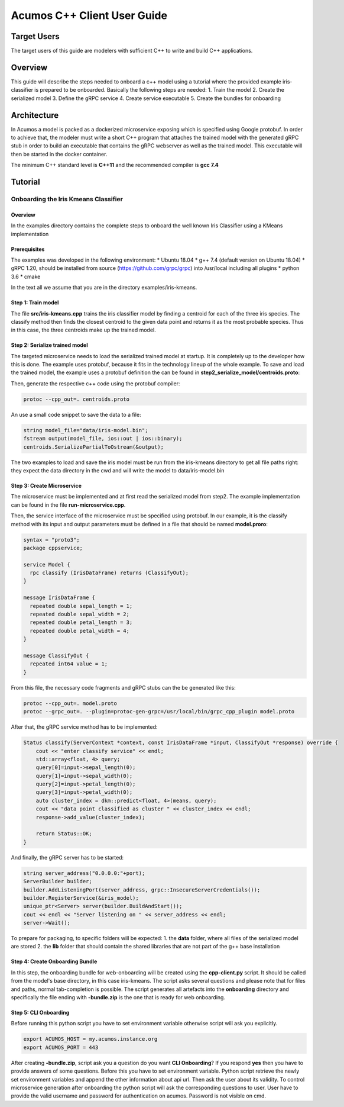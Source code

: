 .. ===============LICENSE_START=======================================================
.. Acumos CC-BY-4.0
.. ===================================================================================
.. Copyright (C) 2019 Fraunhofer Gesellschaft. All rights reserved.
.. ===================================================================================
.. This Acumos documentation file is distributed by <YOUR COMPANY NAME>
.. under the Creative Commons Attribution 4.0 International License (the "License");
.. you may not use this file except in compliance with the License.
.. You may obtain a copy of the License at
..
..      http://creativecommons.org/licenses/by/4.0
..
.. This file is distributed on an "AS IS" BASIS,
.. WITHOUT WARRANTIES OR CONDITIONS OF ANY KIND, either express or implied.
.. See the License for the specific language governing permissions and
.. limitations under the License.
.. ===============LICENSE_END=========================================================
.. PLEASE REMEMBER TO UPDATE THE LICENSE ABOVE WITH YOUR COMPANY NAME AND THE CORRECT YEAR
.. If your component has a UI or needs to be configured, your component may need a User Guide.
.. Most Acumos components WILL NOT need a User Guide
.. User guide content guidelines:
.. if the guide contains sections on third-party tools, is it clearly stated why the Acumos platform is using .. .. those tools? are there instructions on how to install and configure each tool/toolset?
.. does the guide state who the target users are? for example, modeler/data scientist, Acumos platform admin, .. .. marketplace user, design studio end user, etc
.. if there are instructions, they are clear, correct, and fit for purpose
.. does the guide contain information more suited for a different guide?
.. a user guide should be how to use the component or system; it should not be a requirements document
.. a user guide should contain configuration, administration, management, using, and troubleshooting sections for .. the feature.

.. _user-guide-template:

============================
Acumos C++ Client User Guide
============================

Target Users
============
The target users of this guide are modelers with sufficient C++ to write and build C++ applications.

Overview
========

This guide will describe the steps needed to onboard a c++ model using a tutorial where the provided
example iris-classifier is prepared to be onboarded. Basically the following steps are needed:
1. Train the model
2. Create the serialized model
3. Define the gRPC service
4. Create service executable
5. Create the bundles for onboarding


Architecture
============
In Acumos a model is packed as a dockerized microservice exposing which is specified using Google protobuf.
In order to achieve that, the modeler must write a short C++ program that attaches the trained model with
the generated gRPC stub in order to build an executable that contains the gRPC webserver as well as the
trained model. This executable will then be started in the docker container.

The minimum C++ standard level is **C++11** and the recommended compiler is **gcc 7.4**


Tutorial
========

Onboarding the Iris Kmeans Classifier
---------------

Overview
^^^^^^^^

In the examples directory contains the complete steps to onboard the well known Iris Classifier using
a KMeans implementation

Prerequisites
^^^^^^^^^^^^^

The examples was developed in the following environment:
* Ubuntu 18.04
* g++ 7.4 (default version on Ubuntu 18.04)
* gRPC 1.20, should be installed from source (https://github.com/grpc/grpc) into /usr/local including all plugins
* python 3.6
* cmake

In the text all we assume that you are in the directory examples/iris-kmeans.

Step 1: Train model
^^^^^^^^^^^^^^^^^^^

The file **src/iris-kmeans.cpp** trains the iris classifier model by finding a centroid for each of the
three iris species. The classify method then finds the closest centroid to the given data point and returns
it as the most probable species. Thus in this case, the three centroids make up the trained model.

Step 2: Serialize trained model
^^^^^^^^^^^^^^^^^^^^^^^^^^^^^^^

The targeted microservice needs to load the serialized trained model at startup. It is completely up to the
developer how this is done. The example uses protobuf, because it fits in the technology lineup of the
whole example. To save and load the trained model, the example uses a protobuf definition the can be found in
**step2_serialize_model/centroids.proto**:

.. code:: java
    syntax = "proto3";
    package cppsample;

    message Centroid {
      float sepal_length = 1;
      float sepal_width = 2;
      float petal_length = 3;
      float petal_width = 4;
    }

    message CentroidList {
      repeated Centroid centroid = 1;
    }

Then, generate the respective c++ code using the protobuf compiler:

.. code:: bash

    protoc --cpp_out=. centroids.proto

An use a small code snippet to save the data to a file:

.. code:: c++

    string model_file="data/iris-model.bin";
    fstream output(model_file, ios::out | ios::binary);
    centroids.SerializePartialToOstream(&output);

The two examples to load and save the iris model must be run from the iris-kmeans directory
to get all file paths right: they expect the data directory in the cwd and will write the
model to data/iris-model.bin

Step 3: Create Microservice
^^^^^^^^^^^^^^^^^^^^^^^^^^^

The microservice must be implemented and at first read the serialized model from step2. The example
implementation can be found in the file **run-microservice.cpp**.

Then, the service interface of the microservice must be specified using protobuf. In our example, it is the
classify method with its input and output parameters must be defined in a file that should be named **model.proro**:

.. code:: java

    syntax = "proto3";
    package cppservice;

    service Model {
      rpc classify (IrisDataFrame) returns (ClassifyOut);
    }

    message IrisDataFrame {
      repeated double sepal_length = 1;
      repeated double sepal_width = 2;
      repeated double petal_length = 3;
      repeated double petal_width = 4;
    }

    message ClassifyOut {
      repeated int64 value = 1;
    }

From this file, the necessary code fragments and gRPC stubs can the be generated like this:

.. code:: bash

    protoc --cpp_out=. model.proto
    protoc --grpc_out=. --plugin=protoc-gen-grpc=/usr/local/bin/grpc_cpp_plugin model.proto

After that, the gRPC service method has to be implemented:

.. code:: c++

    Status classify(ServerContext *context, const IrisDataFrame *input, ClassifyOut *response) override {
        cout << "enter classify service" << endl;
        std::array<float, 4> query;
        query[0]=input->sepal_length(0);
        query[1]=input->sepal_width(0);
        query[2]=input->petal_length(0);
        query[3]=input->petal_width(0);
        auto cluster_index = dkm::predict<float, 4>(means, query);
        cout << "data point classified as cluster " << cluster_index << endl;
        response->add_value(cluster_index);

        return Status::OK;
    }

And finally, the gRPC server has to be started:

.. code:: c++

    string server_address("0.0.0.0:"+port);
    ServerBuilder builder;
    builder.AddListeningPort(server_address, grpc::InsecureServerCredentials());
    builder.RegisterService(&iris_model);
    unique_ptr<Server> server(builder.BuildAndStart());
    cout << endl << "Server listening on " << server_address << endl;
    server->Wait();


To prepare for packaging, to specific folders will be expected:
1. the **data** folder, where all files of the serialized model are stored
2. the **lib** folder that should contain the shared libraries that are not part of the g++ base installation 

Step 4: Create Onboarding Bundle
^^^^^^^^^^^^^^^^^^^^^^^^^^^^^^^^

In this step, the onboarding bundle for web-onboarding will be created using the **cpp-client.py** script.
It should be called from the model's base directory, in this case iris-kmeans. The script asks several questions
and please note that for files and paths, normal tab-completion is possible. The script generates all artefacts
into the **onboarding** directory and specifically the file ending with **-bundle.zip** is the one that is ready
for web onboarding.


Step 5: CLI Onboarding
^^^^^^^^^^^^^^^^^^^^^^
Before running this python script you have to set environment variable otherwise script will ask you explicitly.

.. code:: terminal

    export ACUMOS_HOST = my.acumos.instance.org
    export ACUMOS_PORT = 443

After creating **-bundle.zip**, script ask you a question do you want **CLI Onboarding**? If you respond **yes**
then you have to provide answers of some questions. Before this you have to set environment variable.
Python script retrieve the newly set environment variables and append the other information about api url. Then ask the user about
its validity. To control microservice generation after onboarding the python script
will ask the corresponding questions to user. User have to provide the valid username and password for authentication on acumos. Password is not visible on cmd.